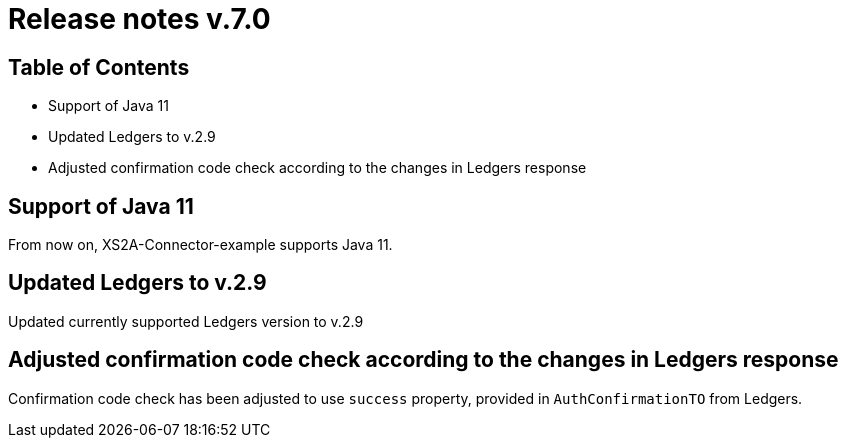 = Release notes v.7.0

== Table of Contents

* Support of Java 11
* Updated Ledgers to v.2.9
* Adjusted confirmation code check according to the changes in Ledgers response

== Support of Java 11

From now on, XS2A-Connector-example supports Java 11.

== Updated Ledgers to v.2.9

Updated currently supported Ledgers version to v.2.9

== Adjusted confirmation code check according to the changes in Ledgers response

Confirmation code check has been adjusted to use `success` property, provided in `AuthConfirmationTO` from Ledgers.